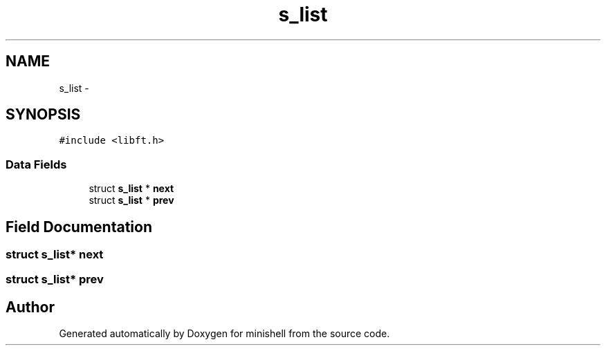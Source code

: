 .TH "s_list" 3 "Wed Jul 6 2016" "minishell" \" -*- nroff -*-
.ad l
.nh
.SH NAME
s_list \- 
.SH SYNOPSIS
.br
.PP
.PP
\fC#include <libft\&.h>\fP
.SS "Data Fields"

.in +1c
.ti -1c
.RI "struct \fBs_list\fP * \fBnext\fP"
.br
.ti -1c
.RI "struct \fBs_list\fP * \fBprev\fP"
.br
.in -1c
.SH "Field Documentation"
.PP 
.SS "struct \fBs_list\fP* next"

.SS "struct \fBs_list\fP* prev"


.SH "Author"
.PP 
Generated automatically by Doxygen for minishell from the source code\&.
